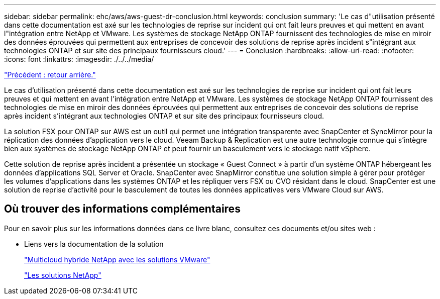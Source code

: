 ---
sidebar: sidebar 
permalink: ehc/aws/aws-guest-dr-conclusion.html 
keywords: conclusion 
summary: 'Le cas d"utilisation présenté dans cette documentation est axé sur les technologies de reprise sur incident qui ont fait leurs preuves et qui mettent en avant l"intégration entre NetApp et VMware. Les systèmes de stockage NetApp ONTAP fournissent des technologies de mise en miroir des données éprouvées qui permettent aux entreprises de concevoir des solutions de reprise après incident s"intégrant aux technologies ONTAP et sur site des principaux fournisseurs cloud.' 
---
= Conclusion
:hardbreaks:
:allow-uri-read: 
:nofooter: 
:icons: font
:linkattrs: 
:imagesdir: ./../../media/


link:aws-guest-dr-failback.html["Précédent : retour arrière."]

Le cas d'utilisation présenté dans cette documentation est axé sur les technologies de reprise sur incident qui ont fait leurs preuves et qui mettent en avant l'intégration entre NetApp et VMware. Les systèmes de stockage NetApp ONTAP fournissent des technologies de mise en miroir des données éprouvées qui permettent aux entreprises de concevoir des solutions de reprise après incident s'intégrant aux technologies ONTAP et sur site des principaux fournisseurs cloud.

La solution FSX pour ONTAP sur AWS est un outil qui permet une intégration transparente avec SnapCenter et SyncMirror pour la réplication des données d'application vers le cloud. Veeam Backup & Replication est une autre technologie connue qui s'intègre bien aux systèmes de stockage NetApp ONTAP et peut fournir un basculement vers le stockage natif vSphere.

Cette solution de reprise après incident a présentée un stockage « Guest Connect » à partir d'un système ONTAP hébergeant les données d'applications SQL Server et Oracle. SnapCenter avec SnapMirror constitue une solution simple à gérer pour protéger les volumes d'applications dans les systèmes ONTAP et les répliquer vers FSX ou CVO résidant dans le cloud. SnapCenter est une solution de reprise d'activité pour le basculement de toutes les données applicatives vers VMware Cloud sur AWS.



== Où trouver des informations complémentaires

Pour en savoir plus sur les informations données dans ce livre blanc, consultez ces documents et/ou sites web :

* Liens vers la documentation de la solution
+
https://docs.netapp.com/us-en/netapp-solutions/ehc/index.html["Multicloud hybride NetApp avec les solutions VMware"]

+
https://docs.netapp.com/us-en/netapp-solutions/index.html["Les solutions NetApp"]


